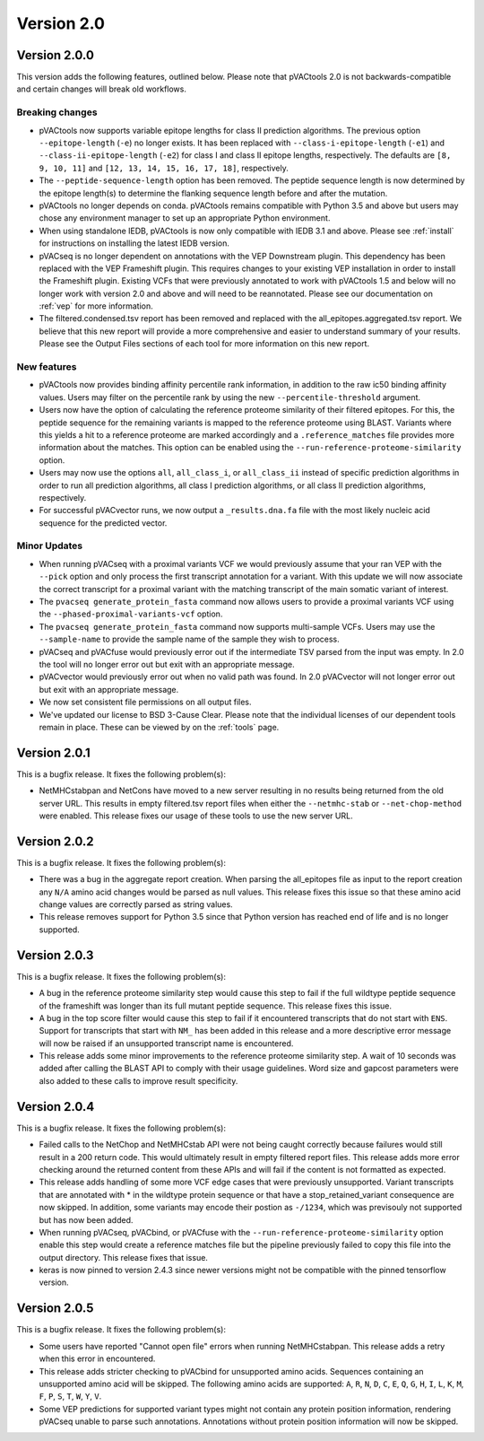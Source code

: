 Version 2.0
===========

Version 2.0.0
-------------

This version adds the following features, outlined below. Please note that
pVACtools 2.0 is not backwards-compatible and certain changes will break old
workflows.

Breaking changes
________________

- pVACtools now supports variable epitope lengths for class II prediction algorithms. The previous option
  ``--epitope-length`` (``-e``) no longer exists. It has been replaced with
  ``--class-i-epitope-length`` (``-e1``) and ``--class-ii-epitope-length``
  (``-e2``) for class I and class II epitope lengths, respectively. The
  defaults are ``[8, 9, 10, 11]`` and ``[12, 13, 14, 15, 16, 17, 18]``,
  respectively.
- The ``--peptide-sequence-length`` option has been removed. The peptide
  sequence length is now determined by the epitope length(s) to determine the
  flanking sequence length before and after the mutation.
- pVACtools no longer depends on conda. pVACtools remains compatible with
  Python 3.5 and above but users may chose any environment manager to set up
  an appropriate Python environment.
- When using standalone IEDB, pVACtools is now only compatible with IEDB 3.1
  and above. Please see :ref:`install` for instructions on installing the
  latest IEDB version.
- pVACseq is no longer dependent on annotations with the VEP Downstream
  plugin. This dependency has been replaced with the VEP Frameshift plugin.
  This requires changes to your existing VEP installation in order to install
  the Frameshift plugin. Existing VCFs that were previously annotated to work
  with pVACtools 1.5 and below will no longer work with version 2.0 and above
  and will need to be reannotated. Please see our documentation on :ref:`vep`
  for more information.
- The filtered.condensed.tsv report has been removed and replaced with the
  all_epitopes.aggregated.tsv report. We believe that this new report will
  provide a more comprehensive and easier to understand summary of your
  results. Please see the Output Files sections of each tool for more
  information on this new report.

New features
____________

- pVACtools now provides binding affinity percentile rank information, in
  addition to the raw ic50 binding affinity values. Users may filter on the
  percentile rank by using the new ``--percentile-threshold`` argument.
- Users now have the option of calculating the reference proteome similarity
  of their filtered epitopes. For this, the peptide sequence for the
  remaining variants is mapped to the reference proteome using BLAST. Variants
  where this yields a hit to a reference proteome are marked accordingly and a
  ``.reference_matches`` file provides more information about the matches.
  This option can be enabled using the ``--run-reference-proteome-similarity``
  option.
- Users may now use the options ``all``, ``all_class_i``, or ``all_class_ii``
  instead of specific prediction algorithms in order to run all prediction
  algorithms, all class I prediction algorithms, or all class II prediction
  algorithms, respectively.
- For successful pVACvector runs, we now output a ``_results.dna.fa`` file
  with the most likely nucleic acid sequence for the predicted vector.

Minor Updates
_____________

- When running pVACseq with a proximal variants VCF we would previously assume
  that your ran VEP with the ``--pick`` option and only process the first transcript
  annotation for a variant. With this update we will now associate the correct
  transcript for a proximal variant with the matching transcript of the main
  somatic variant of interest.
- The ``pvacseq generate_protein_fasta`` command now allows users to provide a
  proximal variants VCF using the ``--phased-proximal-variants-vcf`` option.
- The ``pvacseq generate_protein_fasta`` command now supports multi-sample
  VCFs. Users may use the ``--sample-name`` to provide the sample name of the
  sample they wish to process.
- pVACseq and pVACfuse would previously error out if the intermediate TSV
  parsed from the input was empty. In 2.0 the tool will no longer
  error out but exit with an appropriate message.
- pVACvector would previously error out when no valid path was found. In 2.0
  pVACvector will not longer error out but exit with an appropriate message.
- We now set consistent file permissions on all output files.
- We've updated our license to BSD 3-Cause Clear. Please note that the
  individual licenses of our dependent tools remain in place. These can be
  viewed by on the :ref:`tools` page.

Version 2.0.1
-------------

This is a bugfix release. It fixes the following problem(s):

- NetMHCstabpan and NetCons have moved to a new server resulting in no results
  being returned from the old server URL. This results in empty filtered.tsv
  report files when either the ``--netmhc-stab`` or ``--net-chop-method`` were
  enabled. This release fixes our usage of these tools to use the new server URL.

Version 2.0.2
-------------

This is a bugfix release. It fixes the following problem(s):

- There was a bug in the aggregate report creation. When parsing the
  all_epitopes file as input to the report creation any ``N/A`` amino acid
  changes would be parsed as null values. This release fixes this issue so
  that these amino acid change values are correctly parsed as string values.
- This release removes support for Python 3.5 since that Python version has
  reached end of life and is no longer supported.

Version 2.0.3
-------------

This is a bugfix release. It fixes the following problem(s):

- A bug in the reference proteome similarity step would cause this step to
  fail if the full wildtype peptide sequence of the frameshift was longer
  than its full mutant peptide sequence. This release fixes this issue.
- A bug in the top score filter would cause this step to fail if it
  encountered transcripts that do not start with ``ENS``. Support for
  transcripts that start with ``NM_`` has been added in this release and a
  more descriptive error message will now be raised if an unsupported
  transcript name is encountered.
- This release adds some minor improvements to the reference proteome
  similarity step. A wait of 10 seconds was added after calling the BLAST API
  to comply with their usage guidelines. Word size and gapcost parameters were
  also added to these calls to improve result specificity.

Version 2.0.4
-------------

This is a bugfix release. It fixes the following problem(s):

- Failed calls to the NetChop and NetMHCstab API were not being caught
  correctly because failures would still result in a 200 return code. This
  would ultimately result in empty filtered report files. This
  release adds more error checking around the returned content
  from these APIs and will fail if the content is not formatted as expected.
- This release adds handling of some more VCF edge cases that were previously
  unsupported. Variant transcripts that are annotated with * in the wildtype
  protein sequence or that have a stop_retained_variant consequence are now
  skipped. In addition, some variants may encode their postion as ``-/1234``,
  which was previsouly not supported but has now been added.
- When running pVACseq, pVACbind, or pVACfuse with the
  ``--run-reference-proteome-similarity`` option enable this step would create
  a reference matches file but the pipeline previously failed to copy this
  file into the output directory. This release fixes that issue.
- keras is now pinned to version 2.4.3 since newer versions might not be compatible
  with the pinned tensorflow version.

Version 2.0.5
-------------

This is a bugfix release. It fixes the following problem(s):

- Some users have reported "Cannot open file" errors when running
  NetMHCstabpan. This release adds a retry when this error in encountered.
- This release adds stricter checking to pVACbind for unsupported amino acids.
  Sequences containing an unsupported amino acid will be skipped. The
  following amino acids are supported: ``A``, ``R``, ``N``, ``D``, ``C``, ``E``,
  ``Q``, ``G``, ``H``, ``I``, ``L``, ``K``, ``M``, ``F``, ``P``, ``S``, ``T``,
  ``W``, ``Y``, ``V``.
- Some VEP predictions for supported variant types might not contain any
  protein position information, rendering pVACseq unable to parse such
  annotations. Annotations without protein position information will now be skipped.


